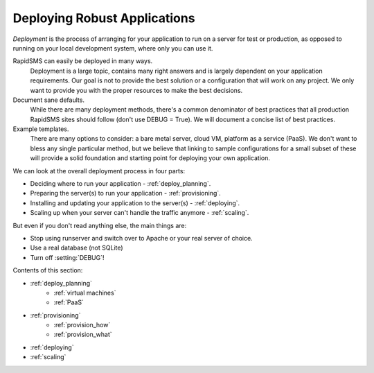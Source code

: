 .. _deployment:

Deploying Robust Applications
=============================

*Deployment* is the process of arranging for your application to run on
a server for test or production, as opposed to running on your local
development system, where only you can use it.

RapidSMS can easily be deployed in many ways.
     Deployment is a large topic, contains many right answers and is largely dependent on your application requirements. Our goal is not to provide the best solution or a configuration that will work on any project. We only want to provide you with the proper resources to make the best decisions.

Document sane defaults.
    While there are many deployment methods, there's a common denominator of best practices that all production RapidSMS sites should follow (don't use DEBUG = True). We will document a concise list of best practices.

Example templates.
    There are many options to consider: a bare metal server, cloud VM, platform as a service (PaaS). We don't want to bless any single particular method, but we believe that linking to sample configurations for a small subset of these will provide a solid foundation and starting point for deploying your own application.

We can look at the overall deployment process in four parts:

* Deciding where to run your application - :ref:`deploy_planning`.
* Preparing the server(s) to run your application - :ref:`provisioning`.
* Installing and updating your application to the server(s) - :ref:`deploying`.
* Scaling up when your server can't handle the traffic anymore - :ref:`scaling`.

But even if you don't read anything else, the main things are:

* Stop using runserver and switch over to Apache or your real server of choice.
* Use a real database (not SQLite)
* Turn off :setting:`DEBUG`!

Contents of this section:

* :ref:`deploy_planning`
    * :ref:`virtual machines`
    * :ref:`PaaS`
* :ref:`provisioning`
    * :ref:`provision_how`
    * :ref:`provision_what`
* :ref:`deploying`
* :ref:`scaling`
